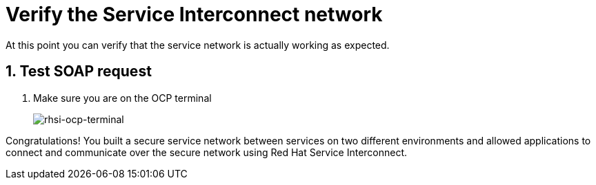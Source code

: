 
# Verify the Service Interconnect network

At this point you can verify that the service network is actually working as expected.

## 1. Test SOAP request

. Make sure you are on the OCP terminal
+
image::rhsi-ocp-terminal.png[rhsi-ocp-terminal]



Congratulations! You built a secure service network between services on two different environments and allowed applications to connect and communicate over the secure network using Red Hat Service Interconnect. 